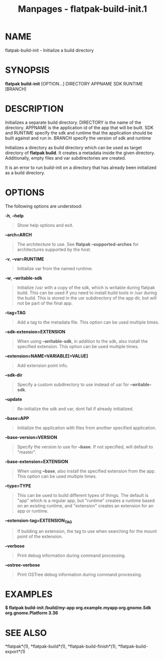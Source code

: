 #+TITLE: Manpages - flatpak-build-init.1
* NAME
flatpak-build-init - Initialize a build directory

* SYNOPSIS
*flatpak build-init* [OPTION...] DIRECTORY APPNAME SDK RUNTIME [BRANCH]

* DESCRIPTION
Initializes a separate build directory. DIRECTORY is the name of the
directory. APPNAME is the application id of the app that will be built.
SDK and RUNTIME specify the sdk and runtime that the application should
be built against and run in. BRANCH specify the version of sdk and
runtime

Initializes a directory as build directory which can be used as target
directory of *flatpak build*. It creates a metadata inside the given
directory. Additionally, empty files and var subdirectories are created.

It is an error to run build-init on a directory that has already been
initialized as a build directory.

* OPTIONS
The following options are understood:

*-h*, *--help*

#+begin_quote
Show help options and exit.

#+end_quote

*--arch=ARCH*

#+begin_quote
The architecture to use. See *flatpak --supported-arches* for
architectures supported by the host.

#+end_quote

*-v*, *--var=RUNTIME*

#+begin_quote
Initialize var from the named runtime.

#+end_quote

*-w*, *--writable-sdk*

#+begin_quote
Initialize /usr with a copy of the sdk, which is writable during flatpak
build. This can be used if you need to install build tools in /usr
during the build. This is stored in the usr subdirectory of the app dir,
but will not be part of the final app.

#+end_quote

*--tag=TAG*

#+begin_quote
Add a tag to the metadata file. This option can be used multiple times.

#+end_quote

*--sdk-extension=EXTENSION*

#+begin_quote
When using *--writable-sdk*, in addition to the sdk, also install the
specified extension. This option can be used multiple times.

#+end_quote

*--extension=NAME=VARIABLE[=VALUE]*

#+begin_quote
Add extension point info.

#+end_quote

*--sdk-dir*

#+begin_quote
Specify a custom subdirectory to use instead of usr for
*--writable-sdk*.

#+end_quote

*--update*

#+begin_quote
Re-initialize the sdk and var, dont fail if already initialized.

#+end_quote

*--base=APP*

#+begin_quote
Initialize the application with files from another specified
application.

#+end_quote

*--base-version=VERSION*

#+begin_quote
Specify the version to use for *--base*. If not specified, will default
to "master".

#+end_quote

*--base-extension=EXTENSION*

#+begin_quote
When using *--base*, also install the specified extension from the app.
This option can be used multiple times.

#+end_quote

*--type=TYPE*

#+begin_quote
This can be used to build different types of things. The default is
"app" which is a regular app, but "runtime" creates a runtime based on
an existing runtime, and "extension" creates an extension for an app or
runtime.

#+end_quote

*--extension-tag=EXTENSION_TAG*

#+begin_quote
If building an extension, the tag to use when searching for the mount
point of the extension.

#+end_quote

*--verbose*

#+begin_quote
Print debug information during command processing.

#+end_quote

*--ostree-verbose*

#+begin_quote
Print OSTree debug information during command processing.

#+end_quote

* EXAMPLES
*$ flatpak build-init /build/my-app org.example.myapp org.gnome.Sdk
org.gnome.Platform 3.36*

* SEE ALSO
*flatpak*(1), *flatpak-build*(1), *flatpak-build-finish*(1),
*flatpak-build-export*(1)
